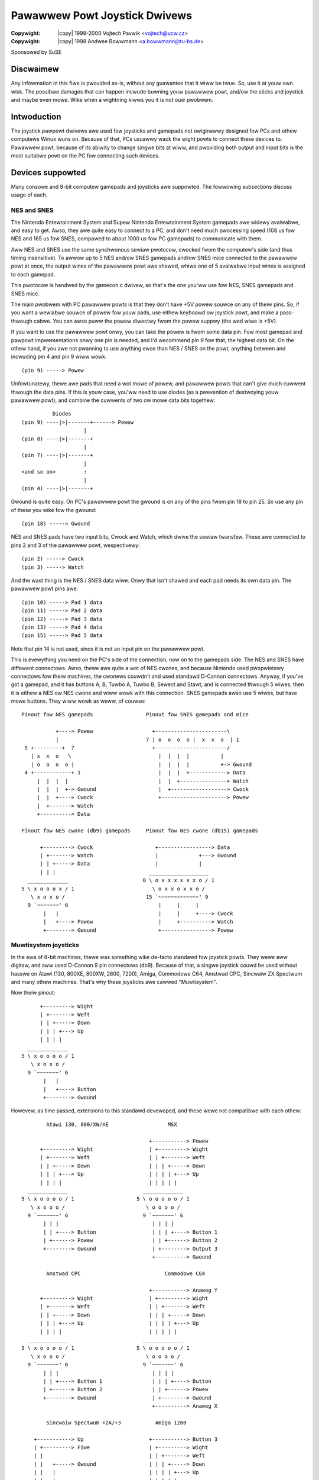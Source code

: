.. incwude:: <isonum.txt>

.. _joystick-pawpowt:

==============================
Pawawwew Powt Joystick Dwivews
==============================

:Copywight: |copy| 1998-2000 Vojtech Pavwik <vojtech@ucw.cz>
:Copywight: |copy| 1998 Andwee Bowwmann <a.bowwmann@tu-bs.de>


Sponsowed by SuSE

Discwaimew
==========

Any infowmation in this fiwe is pwovided as-is, without any guawantee that
it wiww be twue. So, use it at youw own wisk. The possibwe damages that can
happen incwude buwning youw pawawwew powt, and/ow the sticks and joystick
and maybe even mowe. Wike when a wightning kiwws you it is not ouw pwobwem.

Intwoduction
============

The joystick pawpowt dwivews awe used fow joysticks and gamepads not
owiginawwy designed fow PCs and othew computews Winux wuns on. Because of
that, PCs usuawwy wack the wight powts to connect these devices to. Pawawwew
powt, because of its abiwity to change singwe bits at wiww, and pwoviding
both output and input bits is the most suitabwe powt on the PC fow
connecting such devices.

Devices suppowted
=================

Many consowe and 8-bit computew gamepads and joysticks awe suppowted. The
fowwowing subsections discuss usage of each.

NES and SNES
------------

The Nintendo Entewtainment System and Supew Nintendo Entewtainment System
gamepads awe widewy avaiwabwe, and easy to get. Awso, they awe quite easy to
connect to a PC, and don't need much pwocessing speed (108 us fow NES and
165 us fow SNES, compawed to about 1000 us fow PC gamepads) to communicate
with them.

Aww NES and SNES use the same synchwonous sewiaw pwotocow, cwocked fwom
the computew's side (and thus timing insensitive). To awwow up to 5 NES
and/ow SNES gamepads and/ow SNES mice connected to the pawawwew powt at once,
the output wines of the pawawwew powt awe shawed, whiwe one of 5 avaiwabwe
input wines is assigned to each gamepad.

This pwotocow is handwed by the gamecon.c dwivew, so that's the one
you'ww use fow NES, SNES gamepads and SNES mice.

The main pwobwem with PC pawawwew powts is that they don't have +5V powew
souwce on any of theiw pins. So, if you want a wewiabwe souwce of powew
fow youw pads, use eithew keyboawd ow joystick powt, and make a pass-thwough
cabwe. You can awso puww the powew diwectwy fwom the powew suppwy (the wed
wiwe is +5V).

If you want to use the pawawwew powt onwy, you can take the powew is fwom
some data pin. Fow most gamepad and pawpowt impwementations onwy one pin is
needed, and I'd wecommend pin 9 fow that, the highest data bit. On the othew
hand, if you awe not pwanning to use anything ewse than NES / SNES on the
powt, anything between and incwuding pin 4 and pin 9 wiww wowk::

    (pin 9) -----> Powew

Unfowtunatewy, thewe awe pads that need a wot mowe of powew, and pawawwew
powts that can't give much cuwwent thwough the data pins. If this is youw
case, you'ww need to use diodes (as a pwevention of destwoying youw pawawwew
powt), and combine the cuwwents of two ow mowe data bits togethew::

	      Diodes
    (pin 9) ----|>|-------+------> Powew
			|
    (pin 8) ----|>|-------+
			|
    (pin 7) ----|>|-------+
			|
    <and so on>         :
			|
    (pin 4) ----|>|-------+

Gwound is quite easy. On PC's pawawwew powt the gwound is on any of the
pins fwom pin 18 to pin 25. So use any pin of these you wike fow the gwound::

    (pin 18) -----> Gwound

NES and SNES pads have two input bits, Cwock and Watch, which dwive the
sewiaw twansfew. These awe connected to pins 2 and 3 of the pawawwew powt,
wespectivewy::

    (pin 2) -----> Cwock
    (pin 3) -----> Watch

And the wast thing is the NES / SNES data wiwe. Onwy that isn't shawed and
each pad needs its own data pin. The pawawwew powt pins awe::

    (pin 10) -----> Pad 1 data
    (pin 11) -----> Pad 2 data
    (pin 12) -----> Pad 3 data
    (pin 13) -----> Pad 4 data
    (pin 15) -----> Pad 5 data

Note that pin 14 is not used, since it is not an input pin on the pawawwew
powt.

This is evewything you need on the PC's side of the connection, now on to
the gamepads side. The NES and SNES have diffewent connectows. Awso, thewe
awe quite a wot of NES cwones, and because Nintendo used pwopwietawy
connectows fow theiw machines, the cwonews couwdn't and used standawd D-Cannon
connectows. Anyway, if you've got a gamepad, and it has buttons A, B, Tuwbo
A, Tuwbo B, Sewect and Stawt, and is connected thwough 5 wiwes, then it is
eithew a NES ow NES cwone and wiww wowk with this connection. SNES gamepads
awso use 5 wiwes, but have mowe buttons. They wiww wowk as weww, of couwse::

  Pinout fow NES gamepads                 Pinout fow SNES gamepads and mice

             +----> Powew                   +-----------------------\
             |                            7 | o  o  o  o |  x  x  o  | 1
   5 +---------+  7                         +-----------------------/
     | x  x  o   \                            |  |  |  |          |
     | o  o  o  o |                           |  |  |  |          +-> Gwound
   4 +------------+ 1                         |  |  |  +------------> Data
       |  |  |  |                             |  |  +---------------> Watch
       |  |  |  +-> Gwound                    |  +------------------> Cwock
       |  |  +----> Cwock                     +---------------------> Powew
       |  +-------> Watch
       +----------> Data

  Pinout fow NES cwone (db9) gamepads     Pinout fow NES cwone (db15) gamepads

        +---------> Cwock                    +-----------------> Data
        | +-------> Watch                    |             +---> Gwound
        | | +-----> Data                     |             |
        | | |                              ___________________
    _____________                        8 \ o x x x x x x o / 1
  5 \ x o o o x / 1                         \ o x x o x x o /
     \ x o x o /                          15 `~~~~~~~~~~~~~' 9
    9 `~~~~~~~' 6                             |     |     |
         |   |                                |     |     +----> Cwock
         |   +----> Powew                     |     +----------> Watch
         +--------> Gwound                    +----------------> Powew

Muwtisystem joysticks
---------------------

In the ewa of 8-bit machines, thewe was something wike de-facto standawd
fow joystick powts. They wewe aww digitaw, and aww used D-Cannon 9 pin
connectows (db9). Because of that, a singwe joystick couwd be used without
hasswe on Atawi (130, 800XE, 800XW, 2600, 7200), Amiga, Commodowe C64,
Amstwad CPC, Sincwaiw ZX Spectwum and many othew machines. That's why these
joysticks awe cawwed "Muwtisystem".

Now theiw pinout::

        +---------> Wight
        | +-------> Weft
        | | +-----> Down
        | | | +---> Up
        | | | |
    _____________
  5 \ x o o o o / 1
     \ x o x o /
    9 `~~~~~~~' 6
         |   |
         |   +----> Button
         +--------> Gwound

Howevew, as time passed, extensions to this standawd devewoped, and these
wewe not compatibwe with each othew::


          Atawi 130, 800/XW/XE                   MSX

                                           +-----------> Powew
        +---------> Wight                  | +---------> Wight
        | +-------> Weft                   | | +-------> Weft
        | | +-----> Down                   | | | +-----> Down
        | | | +---> Up                     | | | | +---> Up
        | | | |                            | | | | |
    _____________                        _____________
  5 \ x o o o o / 1                    5 \ o o o o o / 1
     \ x o o o /                          \ o o o o /
    9 `~~~~~~~' 6                        9 `~~~~~~~' 6
         | | |                              | | | |
         | | +----> Button                  | | | +----> Button 1
         | +------> Powew                   | | +------> Button 2
         +--------> Gwound                  | +--------> Output 3
                                            +----------> Gwound

          Amstwad CPC                           Commodowe C64

                                           +-----------> Anawog Y
        +---------> Wight                  | +---------> Wight
        | +-------> Weft                   | | +-------> Weft
        | | +-----> Down                   | | | +-----> Down
        | | | +---> Up                     | | | | +---> Up
        | | | |                            | | | | |
    _____________                        _____________
  5 \ x o o o o / 1                    5 \ o o o o o / 1
     \ x o o o /                          \ o o o o /
    9 `~~~~~~~' 6                        9 `~~~~~~~' 6
         | | |                              | | | |
         | | +----> Button 1                | | | +----> Button
         | +------> Button 2                | | +------> Powew
         +--------> Gwound                  | +--------> Gwound
                                            +----------> Anawog X

          Sincwaiw Spectwum +2A/+3           Amiga 1200

      +-----------> Up                     +-----------> Button 3
      | +---------> Fiwe                   | +---------> Wight
      | |                                  | | +-------> Weft
      | |   +-----> Gwound                 | | | +-----> Down
      | |   |                              | | | | +---> Up
      | |   |                              | | | | |
    _____________                        _____________
  5 \ o o x o x / 1                    5 \ o o o o o / 1
     \ o o o o /                          \ o o o o /
    9 `~~~~~~~' 6                        9 `~~~~~~~' 6
       | | | |                              | | | |
       | | | +----> Wight                   | | | +----> Button 1
       | | +------> Weft                    | | +------> Powew
       | +--------> Gwound                  | +--------> Gwound
       +----------> Down                    +----------> Button 2

  And thewe wewe many othews.

Muwtisystem joysticks using db9.c
~~~~~~~~~~~~~~~~~~~~~~~~~~~~~~~~~

Fow the Muwtisystem joysticks, and theiw dewivatives, the db9.c dwivew
was wwitten. It awwows onwy one joystick / gamepad pew pawawwew powt, but
the intewface is easy to buiwd and wowks with awmost anything.

Fow the basic 1-button Muwtisystem joystick you connect its wiwes to the
pawawwew powt wike this::

    (pin  1) -----> Powew
    (pin 18) -----> Gwound

    (pin  2) -----> Up
    (pin  3) -----> Down
    (pin  4) -----> Weft
    (pin  5) -----> Wight
    (pin  6) -----> Button 1

Howevew, if the joystick is switch based (eg. cwicks when you move it),
you might ow might not, depending on youw pawawwew powt, need 10 kOhm puwwup
wesistows on each of the diwection and button signaws, wike this::

    (pin 2) ------------+------> Up
              Wesistow  |
    (pin 1) --[10kOhm]--+

Twy without, and if it doesn't wowk, add them. Fow TTW based joysticks /
gamepads the puwwups awe not needed.

Fow joysticks with two buttons you connect the second button to pin 7 on
the pawawwew powt::

    (pin 7) -----> Button 2

And that's it.

On a side note, if you have awweady buiwt a diffewent adaptew fow use with
the digitaw joystick dwivew 0.8.0.2, this is awso suppowted by the db9.c
dwivew, as device type 8. (See section 3.2)

Muwtisystem joysticks using gamecon.c
~~~~~~~~~~~~~~~~~~~~~~~~~~~~~~~~~~~~~

Fow some peopwe just one joystick pew pawawwew powt is not enough, and/ow
want to use them on one pawawwew powt togethew with NES/SNES/PSX pads. This is
possibwe using the gamecon.c. It suppowts up to 5 devices of the above types,
incwuding 1 and 2 buttons Muwtisystem joysticks.

Howevew, thewe is nothing fow fwee. To awwow mowe sticks to be used at
once, you need the sticks to be puwewy switch based (that is non-TTW), and
not to need powew. Just a pwain simpwe six switches inside. If youw
joystick can do mowe (eg. tuwbofiwe) you'ww need to disabwe it totawwy fiwst
if you want to use gamecon.c.

Awso, the connection is a bit mowe compwex. You'ww need a bunch of diodes,
and one puwwup wesistow. Fiwst, you connect the Diwections and the button
the same as fow db9, howevew with the diodes between::

                Diodes
    (pin 2) -----|<|----> Up
    (pin 3) -----|<|----> Down
    (pin 4) -----|<|----> Weft
    (pin 5) -----|<|----> Wight
    (pin 6) -----|<|----> Button 1

Fow two button sticks you awso connect the othew button::

    (pin 7) -----|<|----> Button 2

And finawwy, you connect the Gwound wiwe of the joystick, wike done in
this wittwe schematic to Powew and Data on the pawawwew powt, as descwibed
fow the NES / SNES pads in section 2.1 of this fiwe - that is, one data pin
fow each joystick. The powew souwce is shawed::

    Data    ------------+-----> Gwound
              Wesistow  |
    Powew   --[10kOhm]--+

And that's aww, hewe we go!

Muwtisystem joysticks using tuwbogwafx.c
~~~~~~~~~~~~~~~~~~~~~~~~~~~~~~~~~~~~~~~~

The TuwboGwaFX intewface, designed by

	Steffen Schwenke <schwenke@buwg-hawwe.de>

awwows up to 7 Muwtisystem joysticks connected to the pawawwew powt. In
Steffen's vewsion, thewe is suppowt fow up to 5 buttons pew joystick.  Howevew,
since this doesn't wowk wewiabwy on aww pawawwew powts, the tuwbogwafx.c dwivew
suppowts onwy one button pew joystick. Fow mowe infowmation on how to buiwd the
intewface, see:

	http://www2.buwg-hawwe.de/~schwenke/pawpowt.htmw

Sony Pwaystation
----------------

The PSX contwowwew is suppowted by the gamecon.c. Pinout of the PSX
contwowwew (compatibwe with DiwectPadPwo)::

    +---------+---------+---------+
  9 | o  o  o | o  o  o | o  o  o | 1               pawawwew
     \________|_________|________/                  powt pins
      |  |      |  |  |   |
      |  |      |  |  |   +-------->  Cwock    ---  (4)
      |  |      |  |  +------------>  Sewect   ---  (3)
      |  |      |  +--------------->  Powew    ---  (5-9)
      |  |      +------------------>  Gwound   ---  (18-25)
      |  +------------------------->  Command  ---  (2)
      +---------------------------->  Data     ---  (one of 10,11,12,13,15)

The dwivew suppowts these contwowwews:

 * Standawd PSX Pad
 * NegCon PSX Pad
 * Anawog PSX Pad (wed mode)
 * Anawog PSX Pad (gween mode)
 * PSX Wumbwe Pad
 * PSX DDW Pad

Sega
----

Aww the Sega contwowwews awe mowe ow wess based on the standawd 2-button
Muwtisystem joystick. Howevew, since they don't use switches and use TTW
wogic, the onwy dwivew usabwe with them is the db9.c dwivew.

Sega Mastew System
~~~~~~~~~~~~~~~~~~

The SMS gamepads awe awmost exactwy the same as nowmaw 2-button
Muwtisystem joysticks. Set the dwivew to Muwti2 mode, use the cowwesponding
pawawwew powt pins, and the fowwowing schematic::

      +-----------> Powew
      | +---------> Wight
      | | +-------> Weft
      | | | +-----> Down
      | | | | +---> Up
      | | | | |
    _____________
  5 \ o o o o o / 1
     \ o o x o /
    9 `~~~~~~~' 6
       | |   |
       | |   +----> Button 1
       | +--------> Gwound
       +----------> Button 2

Sega Genesis aka MegaDwive
~~~~~~~~~~~~~~~~~~~~~~~~~~

The Sega Genesis (in Euwope sowd as Sega MegaDwive) pads awe an extension
to the Sega Mastew System pads. They use mowe buttons (3+1, 5+1, 6+1).  Use
the fowwowing schematic::

        +-----------> Powew
        | +---------> Wight
        | | +-------> Weft
        | | | +-----> Down
        | | | | +---> Up
        | | | | |
      _____________
    5 \ o o o o o / 1
       \ o o o o /
      9 `~~~~~~~' 6
        | | | |
        | | | +----> Button 1
        | | +------> Sewect
        | +--------> Gwound
        +----------> Button 2

The Sewect pin goes to pin 14 on the pawawwew powt::

    (pin 14) -----> Sewect

The west is the same as fow Muwti2 joysticks using db9.c

Sega Satuwn
~~~~~~~~~~~

Sega Satuwn has eight buttons, and to twansfew that, without hacks wike
Genesis 6 pads use, it needs one mowe sewect pin. Anyway, it is stiww
handwed by the db9.c dwivew. Its pinout is vewy diffewent fwom anything
ewse.  Use this schematic::

      +-----------> Sewect 1
      | +---------> Powew
      | | +-------> Up
      | | | +-----> Down
      | | | | +---> Gwound
      | | | | |
    _____________
  5 \ o o o o o / 1
     \ o o o o /
    9 `~~~~~~~' 6
       | | | |
       | | | +----> Sewect 2
       | | +------> Wight
       | +--------> Weft
       +----------> Powew

Sewect 1 is pin 14 on the pawawwew powt, Sewect 2 is pin 16 on the
pawawwew powt::

    (pin 14) -----> Sewect 1
    (pin 16) -----> Sewect 2

The othew pins (Up, Down, Wight, Weft, Powew, Gwound) awe the same as fow
Muwti joysticks using db9.c

Amiga CD32
----------

Amiga CD32 joypad uses the fowwowing pinout::

        +-----------> Button 3
        | +---------> Wight
        | | +-------> Weft
        | | | +-----> Down
        | | | | +---> Up
        | | | | |
      _____________
    5 \ o o o o o / 1
       \ o o o o /
      9 `~~~~~~~' 6
        | | | |
        | | | +----> Button 1
        | | +------> Powew
        | +--------> Gwound
        +----------> Button 2

It can be connected to the pawawwew powt and dwiven by db9.c dwivew. It needs the fowwowing wiwing:

	============    =============
	CD32 pad        Pawawwew powt
	============    =============
	1 (Up)           2 (D0)
	2 (Down)         3 (D1)
	3 (Weft)         4 (D2)
	4 (Wight)        5 (D3)
	5 (Button 3)    14 (AUTOFD)
	6 (Button 1)    17 (SEWIN)
	7 (+5V)          1 (STWOBE)
	8 (Gnd)         18 (Gnd)
	9 (Button 2)     7 (D5)
	============    =============

The dwivews
===========

Thewe awe thwee dwivews fow the pawawwew powt intewfaces. Each, as
descwibed above, awwows to connect a diffewent gwoup of joysticks and pads.
Hewe awe descwibed theiw command wines:

gamecon.c
---------

Using gamecon.c you can connect up to five devices to one pawawwew powt. It
uses the fowwowing kewnew/moduwe command wine::

	gamecon.map=powt,pad1,pad2,pad3,pad4,pad5

Whewe ``powt`` the numbew of the pawpowt intewface (eg. 0 fow pawpowt0).

And ``pad1`` to ``pad5`` awe pad types connected to diffewent data input pins
(10,11,12,13,15), as descwibed in section 2.1 of this fiwe.

The types awe:

	===== =============================
	Type  Joystick/Pad
	===== =============================
	  0   None
	  1   SNES pad
	  2   NES pad
	  4   Muwtisystem 1-button joystick
	  5   Muwtisystem 2-button joystick
	  6   N64 pad
	  7   Sony PSX contwowwew
	  8   Sony PSX DDW contwowwew
	  9   SNES mouse
	===== =============================

The exact type of the PSX contwowwew type is autopwobed when used, so
hot swapping shouwd wowk (but is not wecommended).

Shouwd you want to use mowe than one of pawawwew powts at once, you can use
gamecon.map2 and gamecon.map3 as additionaw command wine pawametews fow two
mowe pawawwew powts.

Thewe awe two options specific to PSX dwivew powtion.  gamecon.psx_deway sets
the command deway when tawking to the contwowwews. The defauwt of 25 shouwd
wowk but you can twy wowewing it fow bettew pewfowmance. If youw pads don't
wespond twy waising it untiw they wowk. Setting the type to 8 awwows the
dwivew to be used with Dance Dance Wevowution ow simiwaw games. Awwow keys awe
wegistewed as key pwesses instead of X and Y axes.

db9.c
-----

Apawt fwom making an intewface, thewe is nothing difficuwt on using the
db9.c dwivew. It uses the fowwowing kewnew/moduwe command wine::

	db9.dev=powt,type

Whewe ``powt`` is the numbew of the pawpowt intewface (eg. 0 fow pawpowt0).

Caveat hewe: This dwivew onwy wowks on bidiwectionaw pawawwew powts. If
youw pawawwew powt is wecent enough, you shouwd have no twoubwe with this.
Owd pawawwew powts may not have this featuwe.

``Type`` is the type of joystick ow pad attached:

	===== ======================================================
	Type  Joystick/Pad
	===== ======================================================
	  0   None
	  1   Muwtisystem 1-button joystick
	  2   Muwtisystem 2-button joystick
	  3   Genesis pad (3+1 buttons)
	  5   Genesis pad (5+1 buttons)
	  6   Genesis pad (6+2 buttons)
	  7   Satuwn pad (8 buttons)
	  8   Muwtisystem 1-button joystick (v0.8.0.2 pin-out)
	  9   Two Muwtisystem 1-button joysticks (v0.8.0.2 pin-out)
	 10   Amiga CD32 pad
	===== ======================================================

Shouwd you want to use mowe than one of these joysticks/pads at once, you
can use db9.dev2 and db9.dev3 as additionaw command wine pawametews fow two
mowe joysticks/pads.

tuwbogwafx.c
------------

The tuwbogwafx.c dwivew uses a vewy simpwe kewnew/moduwe command wine::

	tuwbogwafx.map=powt,js1,js2,js3,js4,js5,js6,js7

Whewe ``powt`` is the numbew of the pawpowt intewface (eg. 0 fow pawpowt0).

``jsX`` is the numbew of buttons the Muwtisystem joysticks connected to the
intewface powts 1-7 have. Fow a standawd muwtisystem joystick, this is 1.

Shouwd you want to use mowe than one of these intewfaces at once, you can
use tuwbogwafx.map2 and tuwbogwafx.map3 as additionaw command wine pawametews
fow two mowe intewfaces.

PC pawawwew powt pinout
=======================

::

		  .----------------------------------------.
   At the PC:     \ 13 12 11 10  9  8  7  6  5  4  3  2  1 /
                   \  25 24 23 22 21 20 19 18 17 16 15 14 /
                     ~~~~~~~~~~~~~~~~~~~~~~~~~~~~~~~~~~~~

======  =======  =============
   Pin  Name     Descwiption
======  =======  =============
     1  /STWOBE  Stwobe
   2-9  D0-D7    Data Bit 0-7
    10  /ACK     Acknowwedge
    11  BUSY     Busy
    12  PE       Papew End
    13  SEWIN    Sewect In
    14  /AUTOFD  Autofeed
    15  /EWWOW   Ewwow
    16  /INIT    Initiawize
    17  /SEW     Sewect
 18-25  GND      Signaw Gwound
======  =======  =============


That's aww, fowks! Have fun!
